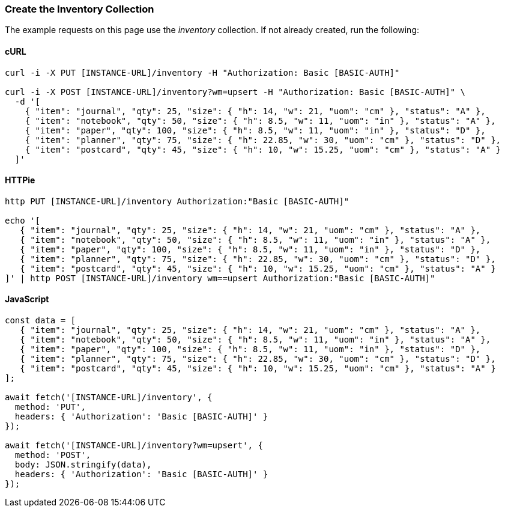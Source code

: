 === Create the Inventory Collection

The example requests on this page use the _inventory_ collection. If not already created, run the following:

==== cURL

[source,bash]
----
curl -i -X PUT [INSTANCE-URL]/inventory -H "Authorization: Basic [BASIC-AUTH]"

curl -i -X POST [INSTANCE-URL]/inventory?wm=upsert -H "Authorization: Basic [BASIC-AUTH]" \
  -d '[
    { "item": "journal", "qty": 25, "size": { "h": 14, "w": 21, "uom": "cm" }, "status": "A" },
    { "item": "notebook", "qty": 50, "size": { "h": 8.5, "w": 11, "uom": "in" }, "status": "A" },
    { "item": "paper", "qty": 100, "size": { "h": 8.5, "w": 11, "uom": "in" }, "status": "D" },
    { "item": "planner", "qty": 75, "size": { "h": 22.85, "w": 30, "uom": "cm" }, "status": "D" },
    { "item": "postcard", "qty": 45, "size": { "h": 10, "w": 15.25, "uom": "cm" }, "status": "A" }
  ]'
----

==== HTTPie

[source,bash]
----
http PUT [INSTANCE-URL]/inventory Authorization:"Basic [BASIC-AUTH]"

echo '[
   { "item": "journal", "qty": 25, "size": { "h": 14, "w": 21, "uom": "cm" }, "status": "A" },
   { "item": "notebook", "qty": 50, "size": { "h": 8.5, "w": 11, "uom": "in" }, "status": "A" },
   { "item": "paper", "qty": 100, "size": { "h": 8.5, "w": 11, "uom": "in" }, "status": "D" },
   { "item": "planner", "qty": 75, "size": { "h": 22.85, "w": 30, "uom": "cm" }, "status": "D" },
   { "item": "postcard", "qty": 45, "size": { "h": 10, "w": 15.25, "uom": "cm" }, "status": "A" }
]' | http POST [INSTANCE-URL]/inventory wm==upsert Authorization:"Basic [BASIC-AUTH]"
----

==== JavaScript

[source,javascript]
----
const data = [
   { "item": "journal", "qty": 25, "size": { "h": 14, "w": 21, "uom": "cm" }, "status": "A" },
   { "item": "notebook", "qty": 50, "size": { "h": 8.5, "w": 11, "uom": "in" }, "status": "A" },
   { "item": "paper", "qty": 100, "size": { "h": 8.5, "w": 11, "uom": "in" }, "status": "D" },
   { "item": "planner", "qty": 75, "size": { "h": 22.85, "w": 30, "uom": "cm" }, "status": "D" },
   { "item": "postcard", "qty": 45, "size": { "h": 10, "w": 15.25, "uom": "cm" }, "status": "A" }
];

await fetch('[INSTANCE-URL]/inventory', {
  method: 'PUT',
  headers: { 'Authorization': 'Basic [BASIC-AUTH]' }
});

await fetch('[INSTANCE-URL]/inventory?wm=upsert', {
  method: 'POST',
  body: JSON.stringify(data),
  headers: { 'Authorization': 'Basic [BASIC-AUTH]' }
});
----

